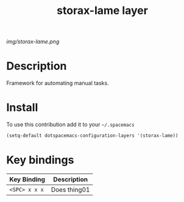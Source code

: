 #+TITLE: storax-lame layer
#+HTML_HEAD_EXTRA: <link rel="stylesheet" type="text/css" href="../css/readtheorg.css" />

#+CAPTION: logo

# The maximum height of the logo should be 200 pixels.
[[img/storax-lame.png]]

* Table of Contents                                        :TOC_4_org:noexport:
 - [[Description][Description]]
 - [[Install][Install]]
 - [[Key bindings][Key bindings]]

* Description
Framework for automating manual tasks.

* Install
To use this contribution add it to your =~/.spacemacs=

#+begin_src emacs-lisp
  (setq-default dotspacemacs-configuration-layers '(storax-lame))
#+end_src

* Key bindings

| Key Binding     | Description    |
|-----------------+----------------|
| ~<SPC> x x x~   | Does thing01   |
